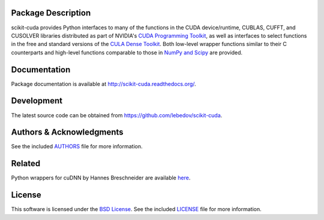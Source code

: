 .. -*- rst -*-

..  image:: https://raw.githubusercontent.com/lebedov/scikit-cuda/master/docs/source/_static/logo.png
   :alt: scikit-cuda

Package Description
-------------------
scikit-cuda provides Python interfaces to many of the functions in the CUDA
device/runtime, CUBLAS, CUFFT, and CUSOLVER libraries distributed as part of
NVIDIA's `CUDA Programming Toolkit <http://www.nvidia.com/cuda/>`_, as well as
interfaces to select functions in the free and standard versions of the `CULA
Dense Toolkit <http://www.culatools.com/dense>`_.  Both low-level wrapper
functions similar to their C counterparts and high-level functions comparable to
those in `NumPy and Scipy <http://www.scipy.org>`_ are provided.

.. image:: https://zenodo.org/badge/doi/10.5281/zenodo.20211.svg
    :target: http://dx.doi.org/10.5281/zenodo.20211
    :alt: 0.5.0
.. image:: https://img.shields.io/pypi/v/scikit-cuda.svg
    :target: https://pypi.python.org/pypi/scikit-cuda
    :alt: Latest Version
.. image:: https://img.shields.io/pypi/dm/scikit-cuda.svg
    :target: https://pypi.python.org/pypi/scikit-cuda
    :alt: Downloads
.. image:: http://prime4commit.com/projects/102.svg
    :target: http://prime4commit.com/projects/102
    :alt: Support the project

Documentation
-------------
Package documentation is available at
`<http://scikit-cuda.readthedocs.org/>`_.

Development
-----------
The latest source code can be obtained from
`<https://github.com/lebedov/scikit-cuda>`_.

Authors & Acknowledgments
-------------------------
See the included `AUTHORS`_ file for more information.

.. _AUTHORS: docs/source/authors.rst

Related
-------
Python wrappers for cuDNN by Hannes Breschneider are available `here
<https://github.com/hannes-brt/cudnn-python-wrappers>`_.

License
-------
This software is licensed under the 
`BSD License <http://www.opensource.org/licenses/bsd-license.php>`_.
See the included `LICENSE`_ file for more information.

.. _LICENSE: docs/source/license.rst
